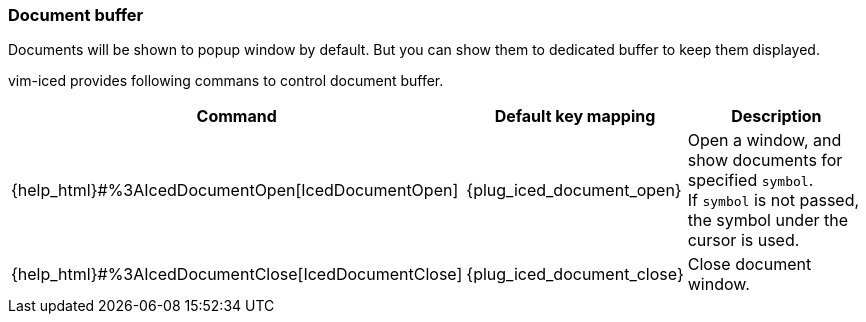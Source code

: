 === Document buffer [[document_buffer]]

Documents will be shown to popup window by default.
But you can show them to dedicated buffer to keep them displayed.

vim-iced provides following commans to control document buffer.

[cols="30,20,50"]
|===
| Command | Default key mapping | Description

| {help_html}#%3AIcedDocumentOpen[IcedDocumentOpen]
| {plug_iced_document_open}
| Open a window, and show documents for specified `symbol`. +
If `symbol` is not passed, the symbol under the cursor is used.

| {help_html}#%3AIcedDocumentClose[IcedDocumentClose]
| {plug_iced_document_close}
| Close document window.

|===
